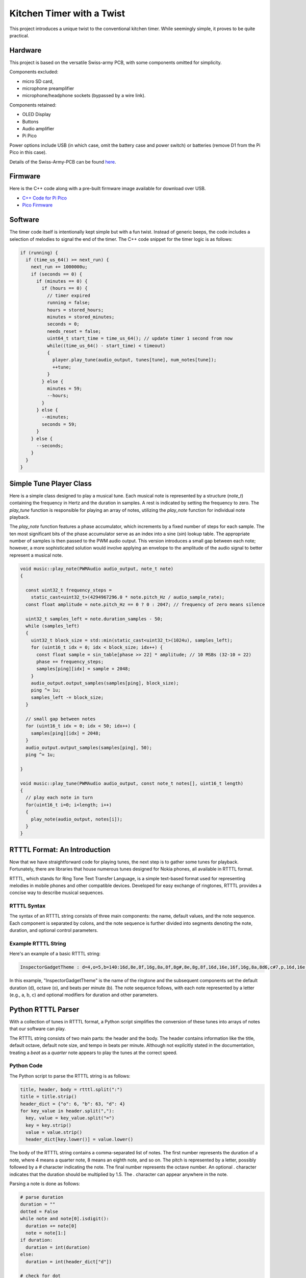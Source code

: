 Kitchen Timer with a Twist
===========================

.. image:: images/timer.jpg
   :alt: Kitchen Timer

This project introduces a unique twist to the conventional kitchen timer. While
seemingly simple, it proves to be quite practical.

Hardware
--------

This project is based on the versatile Swiss-army PCB, with some components
omitted for simplicity. 

Components excluded:

- micro SD card,
- microphone preamplifier
- microphone/headphone sockets (bypassed by a wire link).

Components retained:

- OLED Display
- Buttons
- Audio amplifier
- Pi Pico

Power options include USB (in which case, omit the battery case and power
switch) or batteries (remove D1 from the Pi Pico in this case).

.. image:: images/swiss-army-pcb.jpg
   :alt: Swiss-army PCB

Details of the Swiss-Army-PCB can be found `here <https://github.com/dawsonjon/101Things/blob/master/PCB/swiss%20army%20pcb/things.pdf>`_.

Firmware
--------

Here is the C++ code along with a pre-built firmware image available for
download over USB.

- `C++ Code for Pi Pico <https://github.com/dawsonjon/101Things/tree/master/14_timer>`_
- `Pico Firmware <https://github.com/dawsonjon/101Things/blob/master/build/14_timer/timer.uf2>`_

Software
--------

The timer code itself is intentionally kept simple but with a fun twist.
Instead of generic beeps, the code includes a selection of melodies to signal
the end of the timer. The C++ code snippet for the timer logic is as follows:

.. code:: cpp

  if (running) {
    if (time_us_64() >= next_run) {
      next_run += 1000000u;
      if (seconds == 0) {
        if (minutes == 0) {
          if (hours == 0) {
            // timer expired
            running = false;
            hours = stored_hours;
            minutes = stored_minutes;
            seconds = 0;
            needs_reset = false;
            uint64_t start_time = time_us_64(); // update timer 1 second from now
            while((time_us_64() - start_time) < timeout)
            {
              player.play_tune(audio_output, tunes[tune], num_notes[tune]);
              ++tune;
            }
          } else {
            minutes = 59;
            --hours;
          }
        } else {
          --minutes;
          seconds = 59;
        }
      } else {
        --seconds;
      }
    }
  }

Simple Tune Player Class
------------------------

Here is a simple class designed to play a musical tune. Each musical note is
represented by a structure (`note_t`) containing the frequency in Hertz and the
duration in samples. A rest is indicated by setting the frequency to zero. The
`play_tune` function is responsible for playing an array of notes, utilizing
the `play_note` function for individual note playback.

The `play_note` function features a phase accumulator, which increments by a
fixed number of steps for each sample. The ten most significant bits of the
phase accumulator serve as an index into a sine (`sin`) lookup table. The
appropriate number of samples is then passed to the PWM audio output. This
version introduces a small gap between each note; however, a more sophisticated
solution would involve applying an envelope to the amplitude of the audio
signal to better represent a musical note.

.. code:: cpp

    void music::play_note(PWMAudio audio_output, note_t note)
    {

      const uint32_t frequency_steps =
        static_cast<uint32_t>(4294967296.0 * note.pitch_Hz / audio_sample_rate);
      const float amplitude = note.pitch_Hz == 0 ? 0 : 2047; // frequency of zero means silence

      uint32_t samples_left = note.duration_samples - 50;
      while (samples_left) 
      {
        uint32_t block_size = std::min(static_cast<uint32_t>(1024u), samples_left);
        for (uint16_t idx = 0; idx < block_size; idx++) {
          const float sample = sin_table[phase >> 22] * amplitude; // 10 MSBs (32-10 = 22)
          phase += frequency_steps;
          samples[ping][idx] = sample + 2048;
        }
        audio_output.output_samples(samples[ping], block_size);
        ping ^= 1u;
        samples_left -= block_size;
      }

      // small gap between notes
      for (uint16_t idx = 0; idx < 50; idx++) {
        samples[ping][idx] = 2048;
      }
      audio_output.output_samples(samples[ping], 50);
      ping ^= 1u;

    }

    void music::play_tune(PWMAudio audio_output, const note_t notes[], uint16_t length)
    {
      // play each note in turn
      for(uint16_t i=0; i<length; i++)
      {
        play_note(audio_output, notes[i]);
      }
    }


RTTTL Format: An Introduction 
-----------------------------

Now that we have straightforward code for playing tunes, the next step is to
gather some tunes for playback. Fortunately, there are libraries that house
numerous tunes designed for Nokia phones, all available in RTTTL format.

RTTTL, which stands for Ring Tone Text Transfer Language, is a simple
text-based format used for representing melodies in mobile phones and other
compatible devices. Developed for easy exchange of ringtones, RTTTL provides a
concise way to describe musical sequences.

RTTTL Syntax 
""""""""""""

The syntax of an RTTTL string consists of three main components: the name,
default values, and the note sequence. Each component is separated by colons,
and the note sequence is further divided into segments denoting the note,
duration, and optional control parameters.

Example RTTTL String 
""""""""""""""""""""

Here's an example of a basic RTTTL string:

.. code:: 

  InspectorGadgetTheme : d=4,o=5,b=140:16d,8e,8f,16g,8a,8f,8g#,8e,8g,8f,16d,16e,16f,16g,8a,8d6,c#7,p,16d,16e,16f,16g,8a,8f,8g#,8e

In this example, "InspectorGadgetTheme" is the name of the ringtone and the subsequent
components set the default duration (d), octave (o), and beats per minute (b).
The note sequence follows, with each note represented by a letter (e.g., a, b,
c) and optional modifiers for duration and other parameters.


Python RTTTL Parser
-------------------

With a collection of tunes in RTTTL format, a Python script simplifies the
conversion of these tunes into arrays of notes that our software can play.

The RTTTL string consists of two main parts: the header and the body. The
header contains information like the title, default octave, default note size,
and tempo in beats per minute. Although not explicitly stated in the
documentation, treating a `beat` as a `quarter` note appears to play the tunes
at the correct speed.

Python Code
"""""""""""

The Python script to parse the RTTTL string is as follows:

.. code:: python

  title, header, body = rtttl.split(":")
  title = title.strip()
  header_dict = {"o": 6, "b": 63, "d": 4}
  for key_value in header.split(","):
    key, value = key_value.split("=")
    key = key.strip()
    value = value.strip()
    header_dict[key.lower()] = value.lower()

The body of the RTTTL string contains a comma-separated list of notes. The
first number represents the duration of a note, where 4 means a quarter note, 8
means an eighth note, and so on. The pitch is represented by a letter, possibly
followed by a `#` character indicating the note. The final number represents
the octave number. An optional `.` character indicates that the duration should
be multiplied by 1.5. The `.` character can appear anywhere in the note.

Parsing a note is done as follows:

.. code:: python

    # parse duration
    duration = ""
    dotted = False
    while note and note[0].isdigit():
      duration += note[0]
      note = note[1:]
    if duration:
      duration = int(duration)
    else:
      duration = int(header_dict["d"])

    # check for dot
    if note and note[0]==".":
      dotted = True
      note = note[1:]

    # parse pitch 
    pitch = note[0]
    note = note[1:]
    if note and note[0] == "#":
      pitch += "#"
      note = note[1:]

    # check for dot
    if note and note[0]==".":
      dotted = True
      note = note[1:]

    # parse octave
    if note and note[0].isdigit():
      octave = int(note[0])
      note = note[0]
    else:
      octave = int(header_dict["o"])

    # check for dot
    if note and note[0]==".":
      dotted = True
      note = note[1:]

Conversion to Frequencies and Samples
"""""""""""""""""""""""""""""""""""""

The script then converts pitches into Hertz and durations into samples using lookup tables:

.. code:: python

  def calculate_frequencies():
    f = 261.63  # middle C
    notes = ["c", "c#", "d", "d#", "e", "f", "f#", "g", "g#", "a", "a#", "b"]
    ratio = pow(2, 1/12)  # a semitone
    frequencies = {}
    for octave in [4, 5, 6, 7, 8]:
      for note in notes:
        frequencies["%s%u" % (note, octave)] = round(f)
        f *= ratio
    return frequencies
  frequencies = calculate_frequencies()

From the tempo in `beats_per_minute` and the sample rate `audio_sample_rate`, note durations are converted into samples:

.. code:: python

  # convert duration to samples
  if dotted:
    duration = (sample_rate*60*3*4) // (duration*2*int(header_dict["b"]))
  else:
    duration = (sample_rate*60*4) // (duration*int(header_dict["b"]))

Output Header File
""""""""""""""""""

The Python script outputs a header file that can be included in C++ code. An example tune representation in C++ looks like this:

.. code:: cpp

  const note_t InspectorGadgetTheme[] = {
    {587, 1071},  // d5
    {659, 2142},  // e5
    {698, 2142},  // f5
    {784, 1071},  // g5
    {880, 2142},  // a5
    {698, 2142},  // f5
    {831, 2142},  // g#5
    {659, 2142},  // e5
    {784, 2142},  // g5
    {698, 2142},  // f5
    {587, 1071},  // d5
    {659, 1071},  // e5
    {698, 1071},  // f5
    {784, 1071},  // g5
    {880, 2142},  // a5
    {1175, 2142}, // d6
    {2217, 4285}, // c#7
    {0, 4285},    // p5
    {587, 1071},  // d5
    {659, 1071},  // e5
    {698, 1071},  // f5
    {784, 1071},  // g5
    {880, 2142},  // a5
    {698, 2142},  // f5
    {831, 2142},  // g#5
    {659, 2142},  // e5
  };



